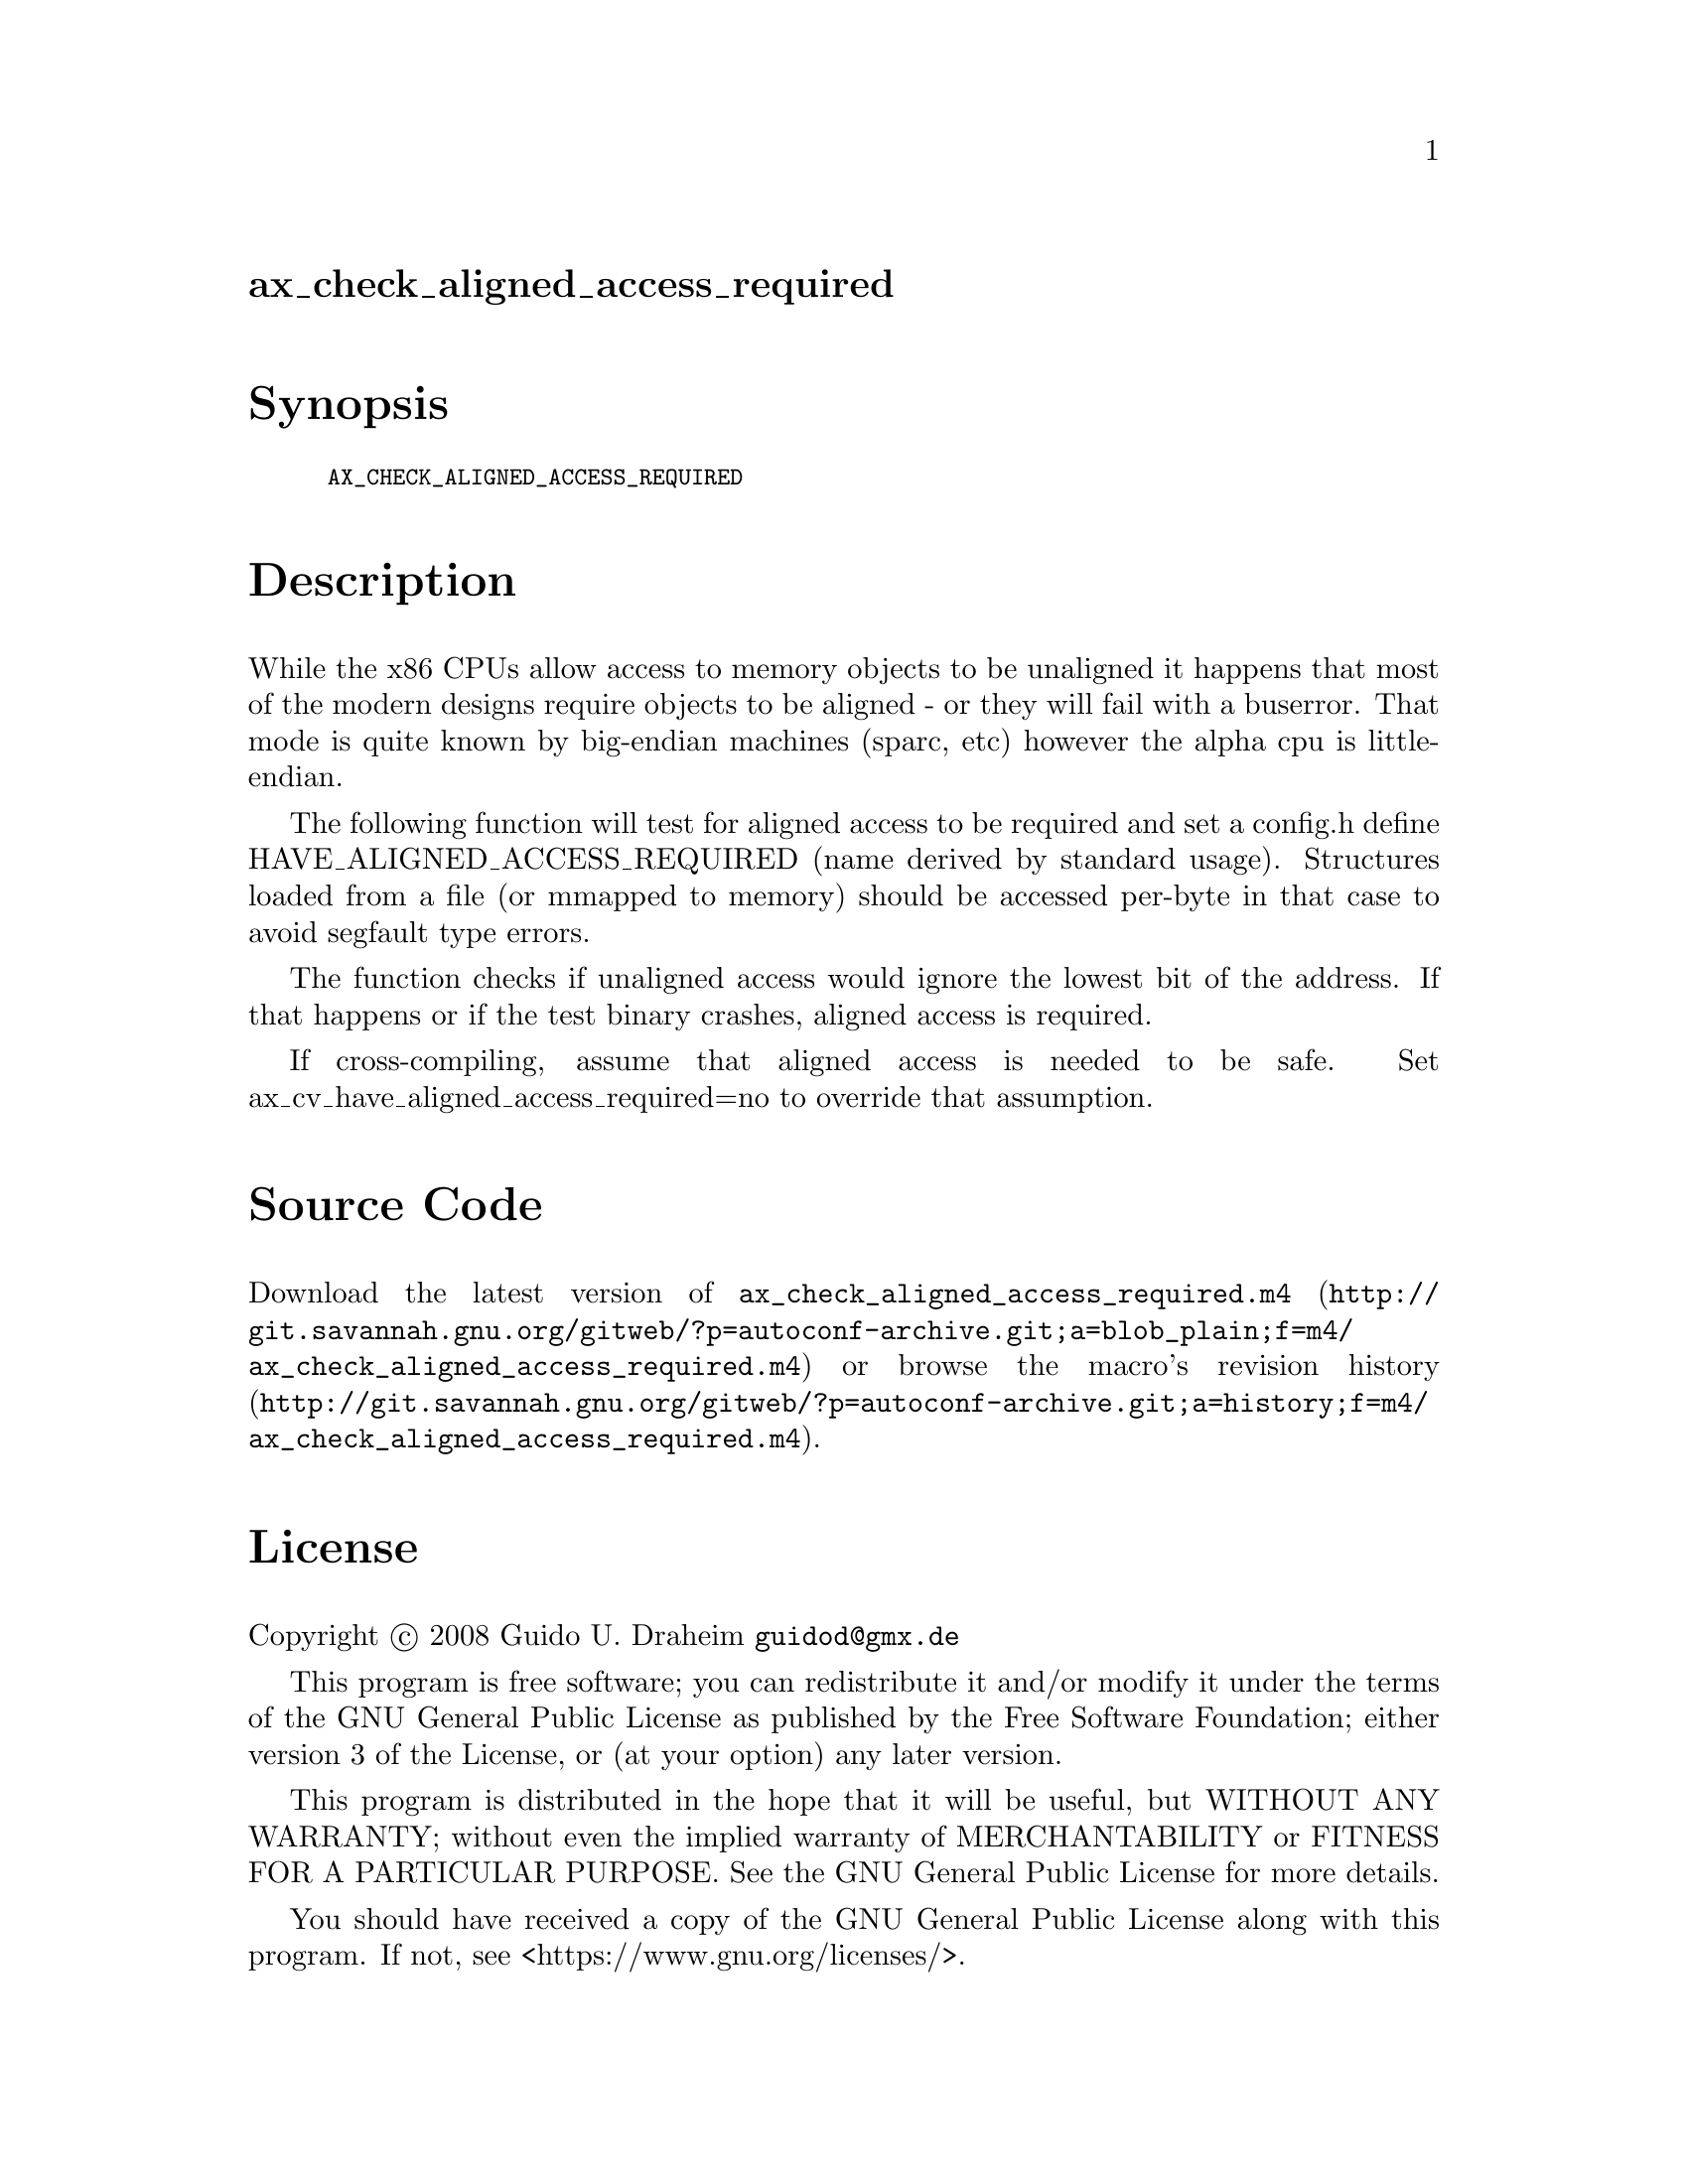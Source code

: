 @node ax_check_aligned_access_required
@unnumberedsec ax_check_aligned_access_required

@majorheading Synopsis

@smallexample
AX_CHECK_ALIGNED_ACCESS_REQUIRED
@end smallexample

@majorheading Description

While the x86 CPUs allow access to memory objects to be unaligned it
happens that most of the modern designs require objects to be aligned -
or they will fail with a buserror. That mode is quite known by
big-endian machines (sparc, etc) however the alpha cpu is little-
endian.

The following function will test for aligned access to be required and
set a config.h define HAVE_ALIGNED_ACCESS_REQUIRED (name derived by
standard usage). Structures loaded from a file (or mmapped to memory)
should be accessed per-byte in that case to avoid segfault type errors.

The function checks if unaligned access would ignore the lowest bit of
the address. If that happens or if the test binary crashes, aligned
access is required.

If cross-compiling, assume that aligned access is needed to be safe. Set
ax_cv_have_aligned_access_required=no to override that assumption.

@majorheading Source Code

Download the
@uref{http://git.savannah.gnu.org/gitweb/?p=autoconf-archive.git;a=blob_plain;f=m4/ax_check_aligned_access_required.m4,latest
version of @file{ax_check_aligned_access_required.m4}} or browse
@uref{http://git.savannah.gnu.org/gitweb/?p=autoconf-archive.git;a=history;f=m4/ax_check_aligned_access_required.m4,the
macro's revision history}.

@majorheading License

@w{Copyright @copyright{} 2008 Guido U. Draheim @email{guidod@@gmx.de}}

This program is free software; you can redistribute it and/or modify it
under the terms of the GNU General Public License as published by the
Free Software Foundation; either version 3 of the License, or (at your
option) any later version.

This program is distributed in the hope that it will be useful, but
WITHOUT ANY WARRANTY; without even the implied warranty of
MERCHANTABILITY or FITNESS FOR A PARTICULAR PURPOSE. See the GNU General
Public License for more details.

You should have received a copy of the GNU General Public License along
with this program. If not, see <https://www.gnu.org/licenses/>.

As a special exception, the respective Autoconf Macro's copyright owner
gives unlimited permission to copy, distribute and modify the configure
scripts that are the output of Autoconf when processing the Macro. You
need not follow the terms of the GNU General Public License when using
or distributing such scripts, even though portions of the text of the
Macro appear in them. The GNU General Public License (GPL) does govern
all other use of the material that constitutes the Autoconf Macro.

This special exception to the GPL applies to versions of the Autoconf
Macro released by the Autoconf Archive. When you make and distribute a
modified version of the Autoconf Macro, you may extend this special
exception to the GPL to apply to your modified version as well.
